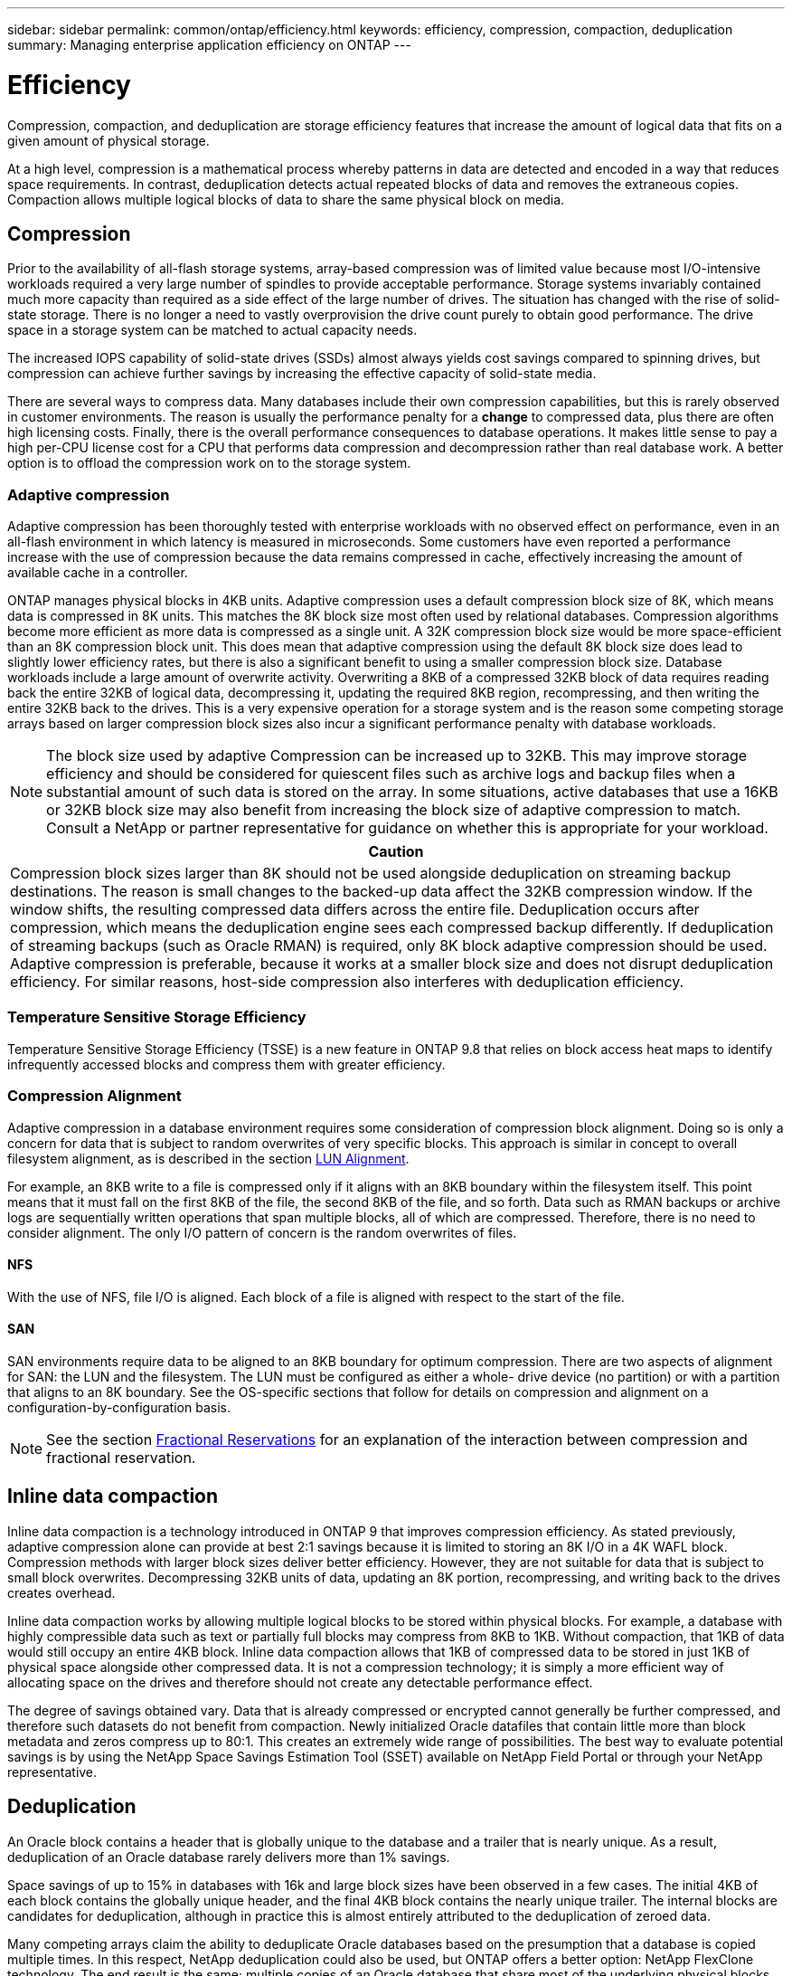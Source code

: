 ---
sidebar: sidebar
permalink: common/ontap/efficiency.html
keywords: efficiency, compression, compaction, deduplication
summary: Managing enterprise application efficiency on ONTAP
---

= Efficiency
:hardbreaks:
:nofooter:
:icons: font
:linkattrs:
:imagesdir: ./../media/

[.lead]
Compression, compaction, and deduplication are storage efficiency features that increase the amount of logical data that fits on a given amount of physical storage.

At a high level, compression is a mathematical process whereby patterns in data are detected and encoded in a way that reduces space requirements. In contrast, deduplication detects actual repeated blocks of data and removes the extraneous copies. Compaction allows multiple logical blocks of data to share the same physical block on media.

== Compression

Prior to the availability of all-flash storage systems, array-based compression was of limited value because most I/O-intensive workloads required a very large number of spindles to provide acceptable performance. Storage systems invariably contained much more capacity than required as a side effect of the large number of drives. The situation has changed with the rise of solid-state storage. There is no longer a need to vastly overprovision the drive count purely to obtain good performance. The drive space in a storage system can be matched to actual capacity needs.

The increased IOPS capability of solid-state drives (SSDs) almost always yields cost savings compared to spinning drives, but compression can achieve further savings by increasing the effective capacity of solid-state media. 

There are several ways to compress data. Many databases include their own compression capabilities, but this is rarely observed in customer environments. The reason is usually the performance penalty for a *change* to compressed data, plus there are often high licensing costs. Finally, there is the overall performance consequences to database operations. It makes little sense to pay a high per-CPU license cost for a CPU that performs data compression and decompression rather than real database work. A better option is to offload the compression work on to the storage system.

=== Adaptive compression

Adaptive compression has been thoroughly tested with enterprise workloads with no observed effect on performance, even in an all-flash environment in which latency is measured in microseconds. Some customers have even reported a performance increase with the use of compression because the data remains compressed in cache, effectively increasing the amount of available cache in a controller.

ONTAP manages physical blocks in 4KB units. Adaptive compression uses a default compression block size of 8K, which means data is compressed in 8K units. This matches the 8K block size most often used by relational databases. Compression algorithms become more efficient as more data is compressed as a single unit. A 32K compression block size would be more space-efficient than an 8K compression block unit. This does mean that adaptive compression using the default 8K block size does lead to slightly lower efficiency rates, but there is also a significant benefit to using a smaller compression block size. Database workloads include a large amount of overwrite activity. Overwriting a 8KB of a compressed 32KB block of data requires reading back the entire 32KB of logical data, decompressing it, updating the required 8KB region, recompressing, and then writing the entire 32KB back to the drives. This is a very expensive operation for a storage system and is the reason some competing storage arrays based on larger compression block sizes also incur a significant performance penalty with database workloads.

[NOTE]
The block size used by adaptive Compression can be increased up to 32KB. This may improve storage efficiency and should be considered for quiescent files such as archive logs and backup files when a substantial amount of such data is stored on the array. In some situations, active databases that use a 16KB or 32KB block size may also benefit from increasing the block size of adaptive compression to match. Consult a NetApp or partner representative for guidance on whether this is appropriate for your workload.

|===
|Caution

|Compression block sizes larger than 8K should not be used alongside deduplication on streaming backup destinations. The reason is small changes to the backed-up data affect the 32KB compression window. If the window shifts, the resulting compressed data differs across the entire file. Deduplication occurs after compression, which means the deduplication engine sees each compressed backup differently. If deduplication of streaming backups (such as Oracle RMAN) is required, only 8K block adaptive compression should be used. Adaptive compression is preferable, because it works at a smaller block size and does not disrupt deduplication efficiency. For similar reasons, host-side compression also interferes with deduplication efficiency.
|===

=== Temperature Sensitive Storage Efficiency

Temperature Sensitive Storage Efficiency (TSSE) is a new feature in ONTAP 9.8 that relies on block access heat maps to identify infrequently accessed blocks and compress them with greater efficiency.

=== Compression Alignment

Adaptive compression in a database environment requires some consideration of compression block alignment. Doing so is only a concern for data that is subject to random overwrites of very specific blocks. This approach is similar in concept to overall filesystem alignment, as is described in the section link:../#LUN%20alignment[LUN Alignment].

For example, an 8KB write to a file is compressed only if it aligns with an 8KB boundary within the filesystem itself. This point means that it must fall on the first 8KB of the file, the second 8KB of the file, and so forth. Data such as RMAN backups or archive logs are sequentially written operations that span multiple blocks, all of which are compressed. Therefore, there is no need to consider alignment. The only I/O pattern of concern is the random overwrites of files.

==== NFS

With the use of NFS, file I/O is aligned. Each block of a file is aligned with respect to the start of the file.

==== SAN

SAN environments require data to be aligned to an 8KB boundary for optimum compression. There are two aspects of alignment for SAN: the LUN and the filesystem. The LUN must be configured as either a whole- drive device (no partition) or with a partition that aligns to an 8K boundary. See the OS-specific sections that follow for details on compression and alignment on a configuration-by-configuration basis.

[NOTE]
See the section link:../ontap/thin_provisioning.html#fractional-reservations[Fractional Reservations] for an explanation of the interaction between compression and fractional reservation.

== Inline data compaction

Inline data compaction is a technology introduced in ONTAP 9 that improves compression efficiency. As stated previously, adaptive compression alone can provide at best 2:1 savings because it is limited to storing an 8K I/O in a 4K WAFL block. Compression methods with larger block sizes deliver better efficiency. However, they are not suitable for data that is subject to small block overwrites. Decompressing 32KB units of data, updating an 8K portion, recompressing, and writing back to the drives creates overhead.

Inline data compaction works by allowing multiple logical blocks to be stored within physical blocks. For example, a database with highly compressible data such as text or partially full blocks may compress from 8KB to 1KB. Without compaction, that 1KB of data would still occupy an entire 4KB block. Inline data compaction allows that 1KB of compressed data to be stored in just 1KB of physical space alongside other compressed data. It is not a compression technology; it is simply a more efficient way of allocating space on the drives and therefore should not create any detectable performance effect.

The degree of savings obtained vary. Data that is already compressed or encrypted cannot generally be further compressed, and therefore such datasets do not benefit from compaction. Newly initialized Oracle datafiles that contain little more than block metadata and zeros compress up to 80:1. This creates an extremely wide range of possibilities. The best way to evaluate potential savings is by using the NetApp Space Savings Estimation Tool (SSET) available on NetApp Field Portal or through your NetApp representative.

== Deduplication

An Oracle block contains a header that is globally unique to the database and a trailer that is nearly unique. As a result, deduplication of an Oracle database rarely delivers more than 1% savings.

Space savings of up to 15% in databases with 16k and large block sizes have been observed in a few cases. The initial 4KB of each block contains the globally unique header, and the final 4KB block contains the nearly unique trailer. The internal blocks are candidates for deduplication, although in practice this is almost entirely attributed to the deduplication of zeroed data.

Many competing arrays claim the ability to deduplicate Oracle databases based on the presumption that a database is copied multiple times. In this respect, NetApp deduplication could also be used, but ONTAP offers a better option: NetApp FlexClone technology. The end result is the same; multiple copies of an Oracle database that share most of the underlying physical blocks are created. Using FlexClone is much more efficient than taking the time to copy datafiles and then deduplicating them. It is, in effect, nonduplication rather than deduplication, because a duplicate is never created in the first place.

In the unusual case in which multiple copies of the same datafiles exist, deduplication can provide benefits.

== Efficiency and thin provisioning

Efficiency features are forms of thin provisioning. For example, a 100GB LUN occupying a 100GB volume might compress down to 50GB. There are no actual savings realized yet because the volume is still 100GB. The volume must first be reduced in size so that the space saved can be used elsewhere on the system. If later changes to the 100GB LUN result in the data becoming less compressible, then the LUN grows in size and the volume could fill up.

Thin provisioning is strongly recommended because it can simplify management while delivering a substantial improvement in usable capacity with associated cost savings. The reason is simple - Oracle environments frequently include a lot of empty space, a large number of volumes and LUNs, and compressible data. Thick provisioning results in the reservation of space on storage for volumes and LUNs just in case they someday become 100% full and contain 100% uncompressible data. That is unlikely to ever occur. Thin provisioning allows that space to be reclaimed and used elsewhere and allows capacity management to be based on the storage system itself rather than many smaller volumes and LUNs.

Some customers prefer to use thick provisioning, either for specific workloads or generally based on established operational practices.

*Caution:* If a volume is thick provisioned, care must be taken to completely disable all efficiency features for that volume, including decompression and the removal of deduplication using the `sis undo` command. The volume should not appear in `volume efficiency show` output. If it does, the volume is still partially configured for efficiency features. As a result, overwrite guarantees work differently, which increases the chance that configuration oversights cause the volume to unexpectedly run out of space, resulting in database I/O errors.

== Efficiency best practices

NetApp provides the following recommendations for ONTAP 9 and higher. For ONTAP versions prior to ONTAP 9, please contact your NetApp representative.

=== AFF defaults

Volumes created on ONTAP running on an all-flash AFF system are thin provisioned with all efficiency features enabled. Although Oracle databases generally do not benefit from deduplication and may include uncompressible data, the default settings are nevertheless appropriate for almost all workloads. ONTAP is designed to efficiently process all types of data and I/O patterns, whether or not they result in savings. Defaults should only be changed if the reasons are fully understood and there is a benefit to deviating.

=== General recommendations

* Post-processing volume-level deduplication should not normally be used due to the potential performance effect of scanning data for duplicate blocks that do not exist in an Oracle database. Inline deduplication, in contrast, should not cause problems because it only operates on previously identified duplicate blocks.
* If volumes and/or LUNs are not thin provisioned, you should disable efficiency settings because using these features provides no savings. In addition, ensure that efficiency is fully deconfigured before using a thick-provisioning strategy.
* If a very large number of archive logs are retained, you can achieve greater efficiency by moving the archive logs to a volume using 32KB block compression.
* A datafile might contain a significant amount of uncompressible data, for example when compression is already enabled at the database level. A database might also contain compressed objects, or it might be encrypted. If any of these scenarios are true, consider disabling compression to allow more efficient operation on other volumes containing compressible data.
* Do not use both 32KB compression and deduplication with Oracle RMAN backups. See the section <<Adaptive-compression,Adaptive Compression>> for details.
